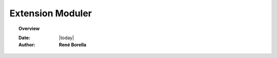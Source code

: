 .. _extension:

Extension Moduler
=================================================================

.. topic:: Overview

    :Date: |today|
    :Author: **René Borella**


.. contents:: 
    :depth: 3


.. include ./standard/draw.rst

